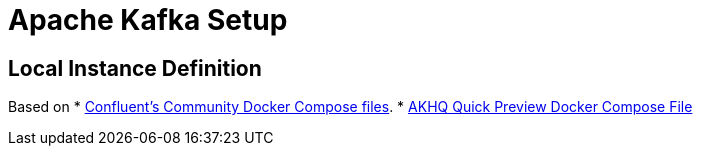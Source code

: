 
= Apache Kafka Setup

== Local Instance Definition

Based on
* https://github.com/confluentinc/cp-all-in-one[Confluent's Community Docker Compose files].
* https://akhq.io/docs/[AKHQ Quick Preview Docker Compose File]